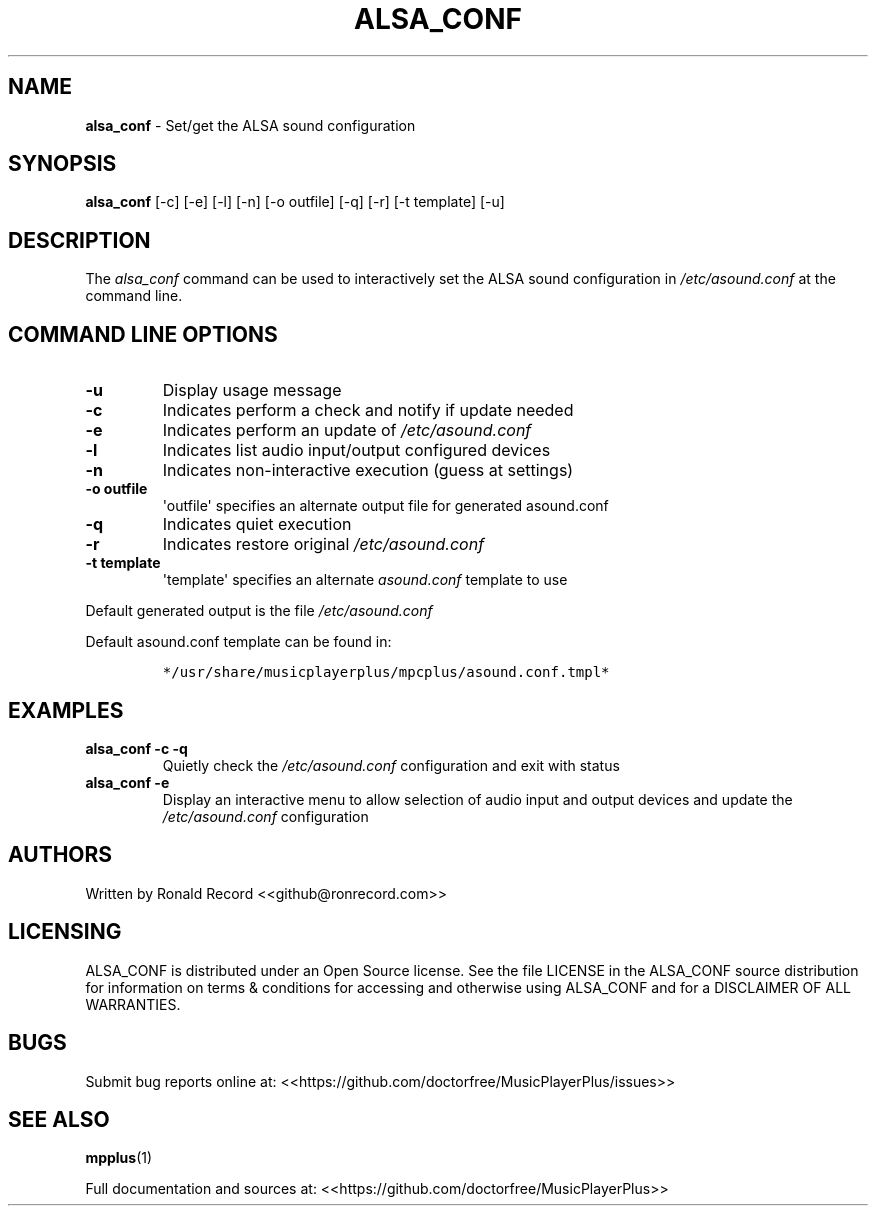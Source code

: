 .\" Automatically generated by Pandoc 2.17.1.1
.\"
.\" Define V font for inline verbatim, using C font in formats
.\" that render this, and otherwise B font.
.ie "\f[CB]x\f[]"x" \{\
. ftr V B
. ftr VI BI
. ftr VB B
. ftr VBI BI
.\}
.el \{\
. ftr V CR
. ftr VI CI
. ftr VB CB
. ftr VBI CBI
.\}
.TH "ALSA_CONF" "1" "December 07, 2021" "alsa_conf 2.7" "User Manual"
.hy
.SH NAME
.PP
\f[B]alsa_conf\f[R] - Set/get the ALSA sound configuration
.SH SYNOPSIS
.PP
\f[B]alsa_conf\f[R] [-c] [-e] [-l] [-n] [-o outfile] [-q] [-r] [-t
template] [-u]
.SH DESCRIPTION
.PP
The \f[I]alsa_conf\f[R] command can be used to interactively set the
ALSA sound configuration in \f[I]/etc/asound.conf\f[R] at the command
line.
.SH COMMAND LINE OPTIONS
.TP
\f[B]-u\f[R]
Display usage message
.TP
\f[B]-c\f[R]
Indicates perform a check and notify if update needed
.TP
\f[B]-e\f[R]
Indicates perform an update of \f[I]/etc/asound.conf\f[R]
.TP
\f[B]-l\f[R]
Indicates list audio input/output configured devices
.TP
\f[B]-n\f[R]
Indicates non-interactive execution (guess at settings)
.TP
\f[B]-o outfile\f[R]
\[aq]outfile\[aq] specifies an alternate output file for generated
asound.conf
.TP
\f[B]-q\f[R]
Indicates quiet execution
.TP
\f[B]-r\f[R]
Indicates restore original \f[I]/etc/asound.conf\f[R]
.TP
\f[B]-t template\f[R]
\[aq]template\[aq] specifies an alternate \f[I]asound.conf\f[R] template
to use
.PP
Default generated output is the file \f[I]/etc/asound.conf\f[R]
.PP
Default asound.conf template can be found in:
.IP
.nf
\f[C]
*/usr/share/musicplayerplus/mpcplus/asound.conf.tmpl*
\f[R]
.fi
.SH EXAMPLES
.TP
\f[B]alsa_conf -c -q\f[R]
Quietly check the \f[I]/etc/asound.conf\f[R] configuration and exit with
status
.TP
\f[B]alsa_conf -e\f[R]
Display an interactive menu to allow selection of audio input and output
devices and update the \f[I]/etc/asound.conf\f[R] configuration
.SH AUTHORS
.PP
Written by Ronald Record <<github@ronrecord.com>>
.SH LICENSING
.PP
ALSA_CONF is distributed under an Open Source license.
See the file LICENSE in the ALSA_CONF source distribution for
information on terms & conditions for accessing and otherwise using
ALSA_CONF and for a DISCLAIMER OF ALL WARRANTIES.
.SH BUGS
.PP
Submit bug reports online at:
<<https://github.com/doctorfree/MusicPlayerPlus/issues>>
.SH SEE ALSO
.PP
\f[B]mpplus\f[R](1)
.PP
Full documentation and sources at:
<<https://github.com/doctorfree/MusicPlayerPlus>>
